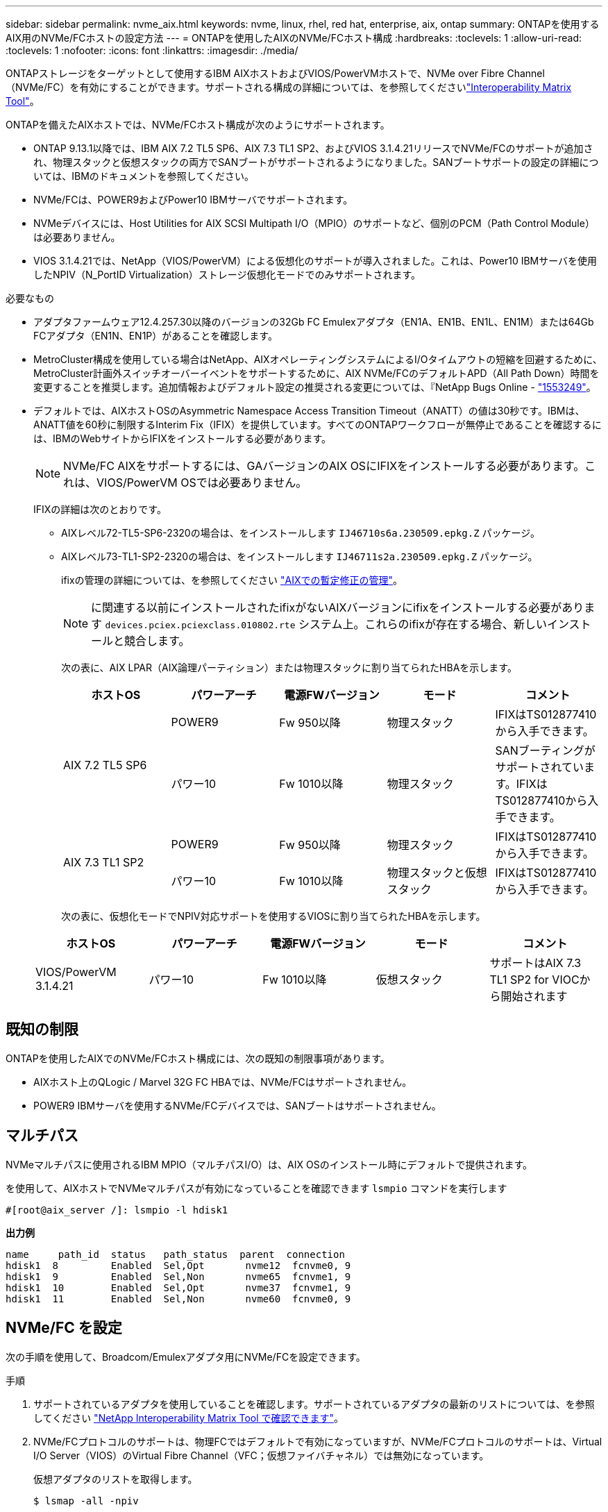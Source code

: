 ---
sidebar: sidebar 
permalink: nvme_aix.html 
keywords: nvme, linux, rhel, red hat, enterprise, aix, ontap 
summary: ONTAPを使用するAIX用のNVMe/FCホストの設定方法 
---
= ONTAPを使用したAIXのNVMe/FCホスト構成
:hardbreaks:
:toclevels: 1
:allow-uri-read: 
:toclevels: 1
:nofooter: 
:icons: font
:linkattrs: 
:imagesdir: ./media/


[role="lead"]
ONTAPストレージをターゲットとして使用するIBM AIXホストおよびVIOS/PowerVMホストで、NVMe over Fibre Channel（NVMe/FC）を有効にすることができます。サポートされる構成の詳細については、を参照してくださいlink:https://mysupport.netapp.com/matrix/["Interoperability Matrix Tool"^]。

ONTAPを備えたAIXホストでは、NVMe/FCホスト構成が次のようにサポートされます。

* ONTAP 9.13.1以降では、IBM AIX 7.2 TL5 SP6、AIX 7.3 TL1 SP2、およびVIOS 3.1.4.21リリースでNVMe/FCのサポートが追加され、物理スタックと仮想スタックの両方でSANブートがサポートされるようになりました。SANブートサポートの設定の詳細については、IBMのドキュメントを参照してください。
* NVMe/FCは、POWER9およびPower10 IBMサーバでサポートされます。
* NVMeデバイスには、Host Utilities for AIX SCSI Multipath I/O（MPIO）のサポートなど、個別のPCM（Path Control Module）は必要ありません。
* VIOS 3.1.4.21では、NetApp（VIOS/PowerVM）による仮想化のサポートが導入されました。これは、Power10 IBMサーバを使用したNPIV（N_PortID Virtualization）ストレージ仮想化モードでのみサポートされます。


.必要なもの
* アダプタファームウェア12.4.257.30以降のバージョンの32Gb FC Emulexアダプタ（EN1A、EN1B、EN1L、EN1M）または64Gb FCアダプタ（EN1N、EN1P）があることを確認します。
* MetroCluster構成を使用している場合はNetApp、AIXオペレーティングシステムによるI/Oタイムアウトの短縮を回避するために、MetroCluster計画外スイッチオーバーイベントをサポートするために、AIX NVMe/FCのデフォルトAPD（All Path Down）時間を変更することを推奨します。追加情報およびデフォルト設定の推奨される変更については、『NetApp Bugs Online - link:https://mysupport.netapp.com/site/bugs-online/product/HOSTUTILITIES/1553249["1553249"^]。
* デフォルトでは、AIXホストOSのAsymmetric Namespace Access Transition Timeout（ANATT）の値は30秒です。IBMは、ANATT値を60秒に制限するInterim Fix（IFIX）を提供しています。すべてのONTAPワークフローが無停止であることを確認するには、IBMのWebサイトからIFIXをインストールする必要があります。
+

NOTE: NVMe/FC AIXをサポートするには、GAバージョンのAIX OSにIFIXをインストールする必要があります。これは、VIOS/PowerVM OSでは必要ありません。

+
IFIXの詳細は次のとおりです。

+
** AIXレベル72-TL5-SP6-2320の場合は、をインストールします `IJ46710s6a.230509.epkg.Z` パッケージ。
** AIXレベル73-TL1-SP2-2320の場合は、をインストールします `IJ46711s2a.230509.epkg.Z` パッケージ。
+
ifixの管理の詳細については、を参照してください link:http://www-01.ibm.com/support/docview.wss?uid=isg3T1012104["AIXでの暫定修正の管理"^]。

+

NOTE: に関連する以前にインストールされたifixがないAIXバージョンにifixをインストールする必要があります `devices.pciex.pciexclass.010802.rte` システム上。これらのifixが存在する場合、新しいインストールと競合します。

+
次の表に、AIX LPAR（AIX論理パーティション）または物理スタックに割り当てられたHBAを示します。

+
[cols="10,10,10,10,10"]
|===
| ホストOS | パワーアーチ | 電源FWバージョン | モード | コメント 


.2+| AIX 7.2 TL5 SP6 | POWER9 | Fw 950以降 | 物理スタック | IFIXはTS012877410から入手できます。 


| パワー10 | Fw 1010以降 | 物理スタック | SANブーティングがサポートされています。IFIXはTS012877410から入手できます。 


.2+| AIX 7.3 TL1 SP2 | POWER9 | Fw 950以降 | 物理スタック | IFIXはTS012877410から入手できます。 


| パワー10 | Fw 1010以降 | 物理スタックと仮想スタック | IFIXはTS012877410から入手できます。 
|===
+
次の表に、仮想化モードでNPIV対応サポートを使用するVIOSに割り当てられたHBAを示します。

+
[cols="10,10,10,10,10"]
|===
| ホストOS | パワーアーチ | 電源FWバージョン | モード | コメント 


| VIOS/PowerVM 3.1.4.21 | パワー10 | Fw 1010以降 | 仮想スタック | サポートはAIX 7.3 TL1 SP2 for VIOCから開始されます 
|===






== 既知の制限

ONTAPを使用したAIXでのNVMe/FCホスト構成には、次の既知の制限事項があります。

* AIXホスト上のQLogic / Marvel 32G FC HBAでは、NVMe/FCはサポートされません。
* POWER9 IBMサーバを使用するNVMe/FCデバイスでは、SANブートはサポートされません。




== マルチパス

NVMeマルチパスに使用されるIBM MPIO（マルチパスI/O）は、AIX OSのインストール時にデフォルトで提供されます。

を使用して、AIXホストでNVMeマルチパスが有効になっていることを確認できます `lsmpio` コマンドを実行します

[listing]
----
#[root@aix_server /]: lsmpio -l hdisk1
----
*出力例*

[listing]
----
name     path_id  status   path_status  parent  connection
hdisk1  8         Enabled  Sel,Opt       nvme12  fcnvme0, 9
hdisk1  9         Enabled  Sel,Non       nvme65  fcnvme1, 9
hdisk1  10        Enabled  Sel,Opt       nvme37  fcnvme1, 9
hdisk1  11        Enabled  Sel,Non       nvme60  fcnvme0, 9
----


== NVMe/FC を設定

次の手順を使用して、Broadcom/Emulexアダプタ用にNVMe/FCを設定できます。

.手順
. サポートされているアダプタを使用していることを確認します。サポートされているアダプタの最新のリストについては、を参照してください link:https://mysupport.netapp.com/matrix/["NetApp Interoperability Matrix Tool で確認できます"^]。
. NVMe/FCプロトコルのサポートは、物理FCではデフォルトで有効になっていますが、NVMe/FCプロトコルのサポートは、Virtual I/O Server（VIOS）のVirtual Fibre Channel（VFC；仮想ファイバチャネル）では無効になっています。
+
仮想アダプタのリストを取得します。

+
[listing]
----
$ lsmap -all -npiv
----
+
*出力例*

+
[listing]
----
Name          Physloc                            ClntID ClntName       ClntOS
------------- ---------------------------------- ------ -------------- -------
vfchost0      U9105.22A.785DB61-V2-C2                 4 s1022-iop-mcc- AIX
Status:LOGGED_IN
FC name:fcs4                    FC loc code:U78DA.ND0.WZS01UY-P0-C7-T0
Ports logged in:3
Flags:0xea<LOGGED_IN,STRIP_MERGE,SCSI_CLIENT,NVME_CLIENT>
VFC client name:fcs0            VFC client DRC:U9105.22A.785DB61-V4-C2
----
. を実行して、アダプタでNVMe/FCプロトコルのサポートを有効にします `ioscli vfcctrl` VIOSでのコマンド：
+
[listing]
----
$  vfcctrl -enable -protocol nvme -vadapter vfchost0
----
+
*出力例*

+
[listing]
----
The "nvme" protocol for "vfchost0" is enabled.
----
. アダプタでサポートが有効になっていることを確認します。
+
[listing]
----
# lsattr -El vfchost0
----
+
*出力例*

+
[listing]
----
alt_site_wwpn       WWPN to use - Only set after migration   False
current_wwpn  0     WWPN to use - Only set after migration   False
enable_nvme   yes   Enable or disable NVME protocol for NPIV True
label               User defined label                       True
limit_intr    false Limit NPIV Interrupt Sources             True
map_port      fcs4  Physical FC Port                         False
num_per_nvme  0     Number of NPIV NVME queues per range     True
num_per_range 0     Number of NPIV SCSI queues per range     True
----
. 現在のすべてのアダプタまたは選択したアダプタに対してNVMe/FCプロトコルを有効にします。
+
.. すべてのアダプタに対してNVMe/FCプロトコルを有効にします。
+
... を変更します `dflt_enabl_nvme` の属性値 `viosnpiv0` 疑似デバイスをに送信します `yes`。
... を設定します `enable_nvme` 属性値をに設定します `yes` すべてのVFCホストデバイスに対して。
+
[listing]
----
# chdev -l viosnpiv0 -a dflt_enabl_nvme=yes
----
+
[listing]
----
# lsattr -El viosnpiv0
----
+
*出力例*

+
[listing]
----
bufs_per_cmd    10  NPIV Number of local bufs per cmd                    True
dflt_enabl_nvme yes Default NVME Protocol setting for a new NPIV adapter True
num_local_cmds  5   NPIV Number of local cmds per channel                True
num_per_nvme    8   NPIV Number of NVME queues per range                 True
num_per_range   8   NPIV Number of SCSI queues per range                 True
secure_va_info  no  NPIV Secure Virtual Adapter Information              True
----


.. を変更して、選択したアダプタのNVMe/FCプロトコルを有効にします `enable_nvme` へのVFCホストデバイス属性の値 `yes`。


. 確認します `FC-NVMe Protocol Device` がサーバに作成されました：
+
[listing]
----
# [root@aix_server /]: lsdev |grep fcnvme
----
+
* exmaple output *

+
[listing]
----
fcnvme0       Available 00-00-02    FC-NVMe Protocol Device
fcnvme1       Available 00-01-02    FC-NVMe Protocol Device
----
. サーバからホストのNQNを記録します。
+
[listing]
----
# [root@aix_server /]: lsattr -El fcnvme0
----
+
*出力例*

+
[listing]
----
attach     switch                                                               How this adapter is connected  False
autoconfig available                                                            Configuration State            True
host_nqn   nqn.2014-08.org.nvmexpress:uuid:64e039bd-27d2-421c-858d-8a378dec31e8 Host NQN (NVMe Qualified Name) True
----
+
[listing]
----
[root@aix_server /]: lsattr -El fcnvme1
----
+
*出力例*

+
[listing]
----
attach     switch                                                               How this adapter is connected  False
autoconfig available                                                            Configuration State            True
host_nqn   nqn.2014-08.org.nvmexpress:uuid:64e039bd-27d2-421c-858d-8a378dec31e8 Host NQN (NVMe Qualified Name) True
----
. ホストのNQNをチェックし、ONTAPアレイの対応するサブシステムのホストのNQN文字列と一致することを確認します。
+
[listing]
----
::> vserver nvme subsystem host show -vserver vs_s922-55-lpar2
----
+
*出力例*

+
[listing]
----
Vserver         Subsystem                Host NQN
------- --------- ----------------------------------------------------------
vs_s922-55-lpar2 subsystem_s922-55-lpar2 nqn.2014-08.org.nvmexpress:uuid:64e039bd-27d2-421c-858d-8a378dec31e8
----
. イニシエータポートが動作しており、ターゲットLIFが表示されていることを確認します。




== NVMe/FC を検証

ONTAPネームスペースがホストに正しく反映されていることを確認する必要があります。これを行うには、次のコマンドを実行します。

[listing]
----
# [root@aix_server /]: lsdev -Cc disk |grep NVMe
----
*出力例*

[listing]
----
hdisk1  Available 00-00-02 NVMe 4K Disk
----
マルチパスのステータスを確認できます。

[listing]
----
#[root@aix_server /]: lsmpio -l hdisk1
----
*出力例*

[listing]
----
name     path_id  status   path_status  parent  connection
hdisk1  8        Enabled  Sel,Opt      nvme12  fcnvme0, 9
hdisk1  9        Enabled  Sel,Non      nvme65  fcnvme1, 9
hdisk1  10       Enabled  Sel,Opt      nvme37  fcnvme1, 9
hdisk1  11       Enabled  Sel,Non      nvme60  fcnvme0, 9
----


== 既知の問題

ONTAPを備えたAIXのNVMe/FCホスト設定には、次の既知の問題があります。

[cols="10,30,30"]
|===
| BURT ID | タイトル | 説明 


| link:https://mysupport.netapp.com/site/bugs-online/product/HOSTUTILITIES/BURT/1553249["1553249"^] | MCC計画外スイッチオーバーイベントをサポートするために変更されるAIX NVMe/FCのデフォルトAPD時間 | AIXオペレーティングシステムでは、NVMe/FCにデフォルトで20秒のオールパスダウン（APD）タイムアウト値が使用されます。  ただし、ONTAP MetroClusterの自動計画外スイッチオーバー（AUSO）とTiebreakerで開始されるスイッチオーバーのワークフローには、APDのタイムアウト時間よりも少し時間がかかり、I/Oエラーが発生することがあります。 


| link:https://mysupport.netapp.com/site/bugs-online/product/HOSTUTILITIES/BURT/1546017["1546017だ"^] | AIX NVMe/FCではANATTの上限が60秒に設定されていますが、ONTAPでは120秒に設定されています | ONTAPは、120秒のコントローラ識別でANA（非対称ネームスペースアクセス）移行タイムアウトをアドバタイズします。現在、IFIXでは、AIXはコントローラ識別からANA移行タイムアウトを読み取りますが、その制限を超えている場合は実質的に60秒にクランプします。 


| link:https://mysupport.netapp.com/site/bugs-online/product/HOSTUTILITIES/BURT/1541386["1541386年"^] | AIX NVMe/FCがANATTの有効期限後にEIOにヒットしました | Storage Failover（SFO；ストレージフェイルオーバー）イベントが発生した場合、特定のパスでANA（非対称ネームスペースアクセス）移行がタイムアウトの上限を超えると、ネームスペースへの正常な代替パスがあるにもかかわらず、AIX NVMe/FCホストがI/Oエラーで失敗します。 


| link:https://mysupport.netapp.com/site/bugs-online/product/HOSTUTILITIES/BURT/1541380["1541380"^] | AIX NVMe/FCは、ANATTのハーフ/フルの有効期限が切れるまで待機してから、ANA AENのあとにI/Oを再開します | IBM AIX NVMe/FCでは、ONTAPで公開されるAsynchronous Notification（AEN；非同期通知）の一部がサポートされません。このように最適化されていないANA処理は、SFO処理中に最適化されていません。 
|===


== トラブルシューティングを行う

NVMe/FCの障害をトラブルシューティングする前に、実行している構成がInteroperability Matrix Tool（IMT）の仕様に準拠していることを確認してください。問題が解決しない場合は、に連絡してトリアージを依頼 link:https://mysupport.netapp.com["ネットアップサポート"^] してください。
